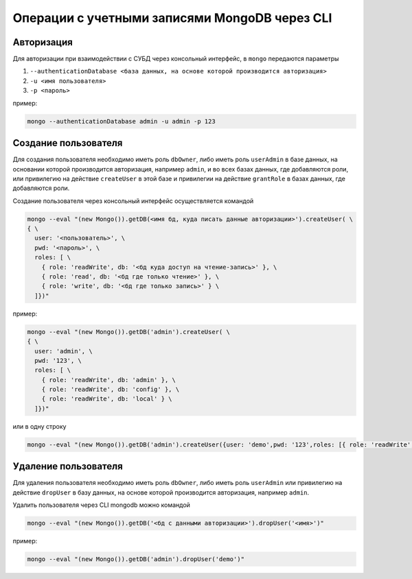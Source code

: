 
Операции с учетными записями MongoDB через CLI
==============================================

Авторизация
-----------

Для авторизации при взаимодействии с СУБД через консольный интерфейс, в ``mongo`` передаются параметры

1. ``--authenticationDatabase <база данных, на основе которой производится авторизация>``
2. ``-u <имя пользователя>``
3. ``-p <пароль>``

пример:

.. code-block:: text

    mongo --authenticationDatabase admin -u admin -p 123

Создание пользователя
---------------------

Для создания пользователя необходимо иметь роль ``dbOwner``, либо иметь роль ``userAdmin`` в базе данных, на основании которой производится авторизация,
например ``admin``, и во всех базах данных, где добавляются роли, или привилегию на действие ``createUser`` в этой базе и привилегии на действие ``grantRole`` в базах данных, где добавляются роли.

Создание пользователя через консольный интерфейс осуществляется командой

.. code-block:: js

    mongo --eval "(new Mongo()).getDB(<имя бд, куда писать данные авторизации>').createUser( \
    { \
      user: '<пользователь>', \
      pwd: '<пароль>', \
      roles: [ \
        { role: 'readWrite', db: '<бд куда доступ на чтение-запись>' }, \
        { role: 'read', db: '<бд где только чтение>' }, \
        { role: 'write', db: '<бд где только запись>' } \
      ]})"

пример:

.. code-block:: js

    mongo --eval "(new Mongo()).getDB('admin').createUser( \
    { \
      user: 'admin', \
      pwd: '123', \
      roles: [ \
        { role: 'readWrite', db: 'admin' }, \
        { role: 'readWrite', db: 'config' }, \
        { role: 'readWrite', db: 'local' } \
      ]})"

или в одну строку

.. code-block:: js

    mongo --eval "(new Mongo()).getDB('admin').createUser({user: 'demo',pwd: '123',roles: [{ role: 'readWrite', db: 'admin' },{ role: 'readWrite', db: 'config' },{ role: 'readWrite', db: 'local' }]})"

Удаление пользователя
---------------------

Для удаления пользователя необходимо иметь роль ``dbOwner``, либо иметь роль ``userAdmin`` или привилегию на действие ``dropUser`` в базу данных, на основе которой производится
авторизация, например ``admin``.

Удалить пользователя через CLI mongodb можно командой

.. code-block:: js

    mongo --eval "(new Mongo()).getDB('<бд с данными авторизации>').dropUser('<имя>')"

пример:

.. code-block:: js

    mongo --eval "(new Mongo()).getDB('admin').dropUser('demo')"
